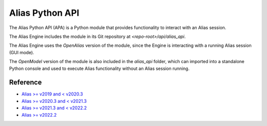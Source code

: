 
.. _alias_python_api:

Alias Python API
====================

The Alias Python API (APA) is a Python module that provides functionality to interact with an Alias session.

The Alias Engine includes the module in its Git repository at `<repo-root>/api/alias_api`.

The Alias Engine uses the `OpenAlias` version of the module, since the Engine is interacting with a running Alias session (GUI mode). 

The `OpenModel` version of the module is also included in the `alias_api` folder, which can imported into a standalone Python console and used to execute Alias functionality without an Alias session running.

.. _alias_python_api-reference:

Reference
----------------------

* `Alias >= v2019   and < v2020.3 <_static/alias_api/python3/alias2019-alias2020.2/docs/index.html>`_
* `Alias >= v2020.3 and < v2021.3 <_static/alias_api/python3/alias2020.3-alias2021/docs/index.html>`_
* `Alias >= v2021.3 and < v2022.2 <_static/alias_api/python3/alias2021.3/docs/index.html>`_
* `Alias >= v2022.2 <_static/alias_api/python3/alias2022.2/docs/index.html>`_
